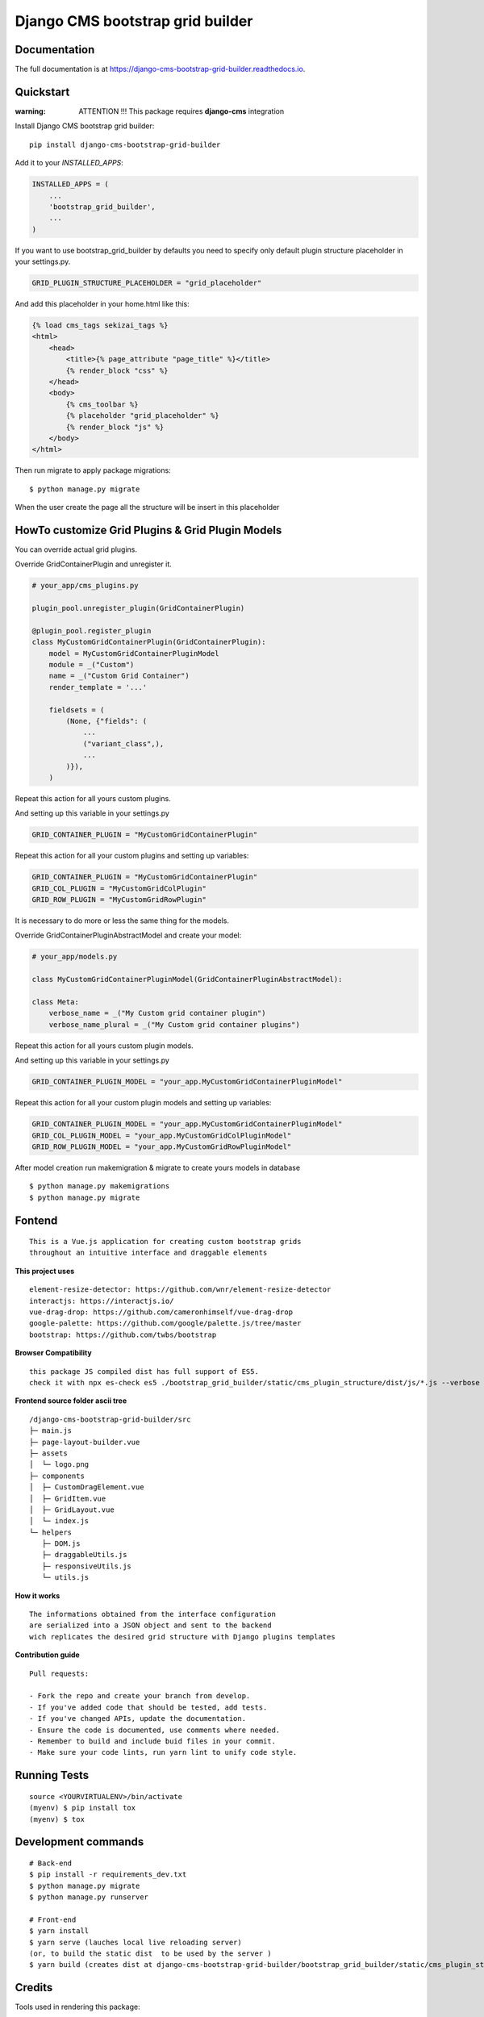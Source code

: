 =================================
Django CMS bootstrap grid builder
=================================

.. image:: https://badge.fury.io/py/django-cms-bootstrap-grid-builder.svg
    :target: https://badge.fury.io/py/django-cms-bootstrap-grid-builder

.. image:: https://travis-ci.org/frankhood/django-cms-bootstrap-grid-builder.svg?branch=master
    :target: https://travis-ci.org/frankhood/django-cms-bootstrap-grid-builder

.. image:: https://codecov.io/gh/frankhood/django-cms-bootstrap-grid-builder/branch/master/graph/badge.svg
    :target: https://codecov.io/gh/frankhood/django-cms-bootstrap-grid-builder


Documentation
-------------

The full documentation is at https://django-cms-bootstrap-grid-builder.readthedocs.io.

Quickstart
----------

:warning: ATTENTION !!! This package requires **django-cms** integration


Install Django CMS bootstrap grid builder::

    pip install django-cms-bootstrap-grid-builder

Add it to your `INSTALLED_APPS`:

.. code-block:: python

    INSTALLED_APPS = (
        ...
        'bootstrap_grid_builder',
        ...
    )

If you want to use bootstrap_grid_builder by defaults you need to specify only 
default plugin structure placeholder in your settings.py. 

.. code-block:: python

    GRID_PLUGIN_STRUCTURE_PLACEHOLDER = "grid_placeholder"


And add this placeholder in your home.html like this:

.. code-block:: html

    {% load cms_tags sekizai_tags %}
    <html>
        <head>
            <title>{% page_attribute "page_title" %}</title>
            {% render_block "css" %}
        </head>
        <body>
            {% cms_toolbar %}
            {% placeholder "grid_placeholder" %}
            {% render_block "js" %}
        </body>
    </html>


Then run migrate to apply package migrations:

::

    $ python manage.py migrate


When the user create the page all the structure will be insert in this placeholder

HowTo customize Grid Plugins & Grid Plugin Models
-------------------------------------------------

You can override actual grid plugins.


Override GridContainerPlugin and unregister it.


.. code-block:: python

    # your_app/cms_plugins.py

    plugin_pool.unregister_plugin(GridContainerPlugin)

    @plugin_pool.register_plugin
    class MyCustomGridContainerPlugin(GridContainerPlugin):
        model = MyCustomGridContainerPluginModel
        module = _("Custom")
        name = _("Custom Grid Container")
        render_template = '...'

        fieldsets = (
            (None, {"fields": (
                ...
                ("variant_class",),
                ...
            )}),
        )


Repeat this action for all yours custom plugins.


And setting up this variable in your settings.py

.. code-block:: python

    GRID_CONTAINER_PLUGIN = "MyCustomGridContainerPlugin"


Repeat this action for all your custom plugins and setting up variables:

.. code-block:: python

    GRID_CONTAINER_PLUGIN = "MyCustomGridContainerPlugin"
    GRID_COL_PLUGIN = "MyCustomGridColPlugin"
    GRID_ROW_PLUGIN = "MyCustomGridRowPlugin"


It is necessary to do more or less the same thing for the models.


Override GridContainerPluginAbstractModel and create your model:

.. code-block:: python

    # your_app/models.py

    class MyCustomGridContainerPluginModel(GridContainerPluginAbstractModel):

    class Meta:
        verbose_name = _("My Custom grid container plugin")
        verbose_name_plural = _("My Custom grid container plugins")


Repeat this action for all yours custom plugin models.

And setting up this variable in your settings.py

.. code-block:: python

    GRID_CONTAINER_PLUGIN_MODEL = "your_app.MyCustomGridContainerPluginModel"

Repeat this action for all your custom plugin models and setting up variables:

.. code-block:: python

    GRID_CONTAINER_PLUGIN_MODEL = "your_app.MyCustomGridContainerPluginModel"
    GRID_COL_PLUGIN_MODEL = "your_app.MyCustomGridColPluginModel"
    GRID_ROW_PLUGIN_MODEL = "your_app.MyCustomGridRowPluginModel"


After model creation run makemigration & migrate to create yours models in database

::

    $ python manage.py makemigrations
    $ python manage.py migrate


Fontend
-------

::

  This is a Vue.js application for creating custom bootstrap grids
  throughout an intuitive interface and draggable elements

**This project uses**

::

  element-resize-detector: https://github.com/wnr/element-resize-detector
  interactjs: https://interactjs.io/
  vue-drag-drop: https://github.com/cameronhimself/vue-drag-drop
  google-palette: https://github.com/google/palette.js/tree/master
  bootstrap: https://github.com/twbs/bootstrap
 
 
**Browser Compatibility**
 
::

  this package JS compiled dist has full support of ES5.
  check it with npx es-check es5 ./bootstrap_grid_builder/static/cms_plugin_structure/dist/js/*.js --verbose
 
 
**Frontend source folder ascii tree**
 
::

  /django-cms-bootstrap-grid-builder/src
  ├─ main.js
  ├─ page-layout-builder.vue
  ├─ assets
  │  └─ logo.png
  ├─ components
  │  ├─ CustomDragElement.vue
  │  ├─ GridItem.vue
  │  ├─ GridLayout.vue
  │  └─ index.js
  └─ helpers
     ├─ DOM.js
     ├─ draggableUtils.js
     ├─ responsiveUtils.js
     └─ utils.js

**How it works**
 
::

  The informations obtained from the interface configuration
  are serialized into a JSON object and sent to the backend
  wich replicates the desired grid structure with Django plugins templates


**Contribution guide**
 
::

  Pull requests:
  
  - Fork the repo and create your branch from develop.
  - If you've added code that should be tested, add tests.
  - If you've changed APIs, update the documentation.
  - Ensure the code is documented, use comments where needed.
  - Remember to build and include buid files in your commit.
  - Make sure your code lints, run yarn lint to unify code style.




Running Tests
-------------

::

    source <YOURVIRTUALENV>/bin/activate
    (myenv) $ pip install tox
    (myenv) $ tox


Development commands
---------------------

::

    # Back-end
    $ pip install -r requirements_dev.txt
    $ python manage.py migrate
    $ python manage.py runserver
    
    # Front-end
    $ yarn install
    $ yarn serve (lauches local live reloading server)
    (or, to build the static dist  to be used by the server )
    $ yarn build (creates dist at django-cms-bootstrap-grid-builder/bootstrap_grid_builder/static/cms_plugin_structure/dist)


Credits
-------

Tools used in rendering this package:

*  Cookiecutter_
*  `cookiecutter-djangopackage`_

.. _Cookiecutter: https://github.com/audreyr/cookiecutter
.. _`cookiecutter-djangopackage`: https://github.com/pydanny/cookiecutter-djangopackage
